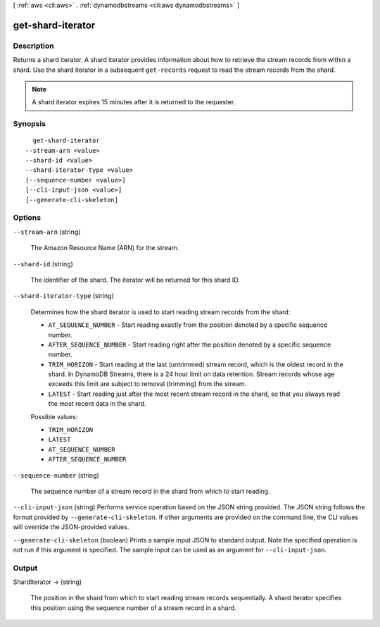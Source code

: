 [ :ref:`aws <cli:aws>` . :ref:`dynamodbstreams <cli:aws dynamodbstreams>` ]

.. _cli:aws dynamodbstreams get-shard-iterator:


******************
get-shard-iterator
******************



===========
Description
===========



Returns a shard iterator. A shard iterator provides information about how to retrieve the stream records from within a shard. Use the shard iterator in a subsequent ``get-records`` request to read the stream records from the shard.

 

.. note::

  

  A shard iterator expires 15 minutes after it is returned to the requester.

  



========
Synopsis
========

::

    get-shard-iterator
  --stream-arn <value>
  --shard-id <value>
  --shard-iterator-type <value>
  [--sequence-number <value>]
  [--cli-input-json <value>]
  [--generate-cli-skeleton]




=======
Options
=======

``--stream-arn`` (string)


  The Amazon Resource Name (ARN) for the stream.

  

``--shard-id`` (string)


  The identifier of the shard. The iterator will be returned for this shard ID.

  

``--shard-iterator-type`` (string)


  Determines how the shard iterator is used to start reading stream records from the shard:

   

   
  * ``AT_SEQUENCE_NUMBER`` - Start reading exactly from the position denoted by a specific sequence number. 
   
  * ``AFTER_SEQUENCE_NUMBER`` - Start reading right after the position denoted by a specific sequence number. 
   
  * ``TRIM_HORIZON`` - Start reading at the last (untrimmed) stream record, which is the oldest record in the shard. In DynamoDB Streams, there is a 24 hour limit on data retention. Stream records whose age exceeds this limit are subject to removal (trimming) from the stream. 
   
  * ``LATEST`` - Start reading just after the most recent stream record in the shard, so that you always read the most recent data in the shard. 
   

  

  Possible values:

  
  *   ``TRIM_HORIZON``

  
  *   ``LATEST``

  
  *   ``AT_SEQUENCE_NUMBER``

  
  *   ``AFTER_SEQUENCE_NUMBER``

  

  

``--sequence-number`` (string)


  The sequence number of a stream record in the shard from which to start reading.

  

``--cli-input-json`` (string)
Performs service operation based on the JSON string provided. The JSON string follows the format provided by ``--generate-cli-skeleton``. If other arguments are provided on the command line, the CLI values will override the JSON-provided values.

``--generate-cli-skeleton`` (boolean)
Prints a sample input JSON to standard output. Note the specified operation is not run if this argument is specified. The sample input can be used as an argument for ``--cli-input-json``.



======
Output
======

ShardIterator -> (string)

  

  The position in the shard from which to start reading stream records sequentially. A shard iterator specifies this position using the sequence number of a stream record in a shard.

  

  

